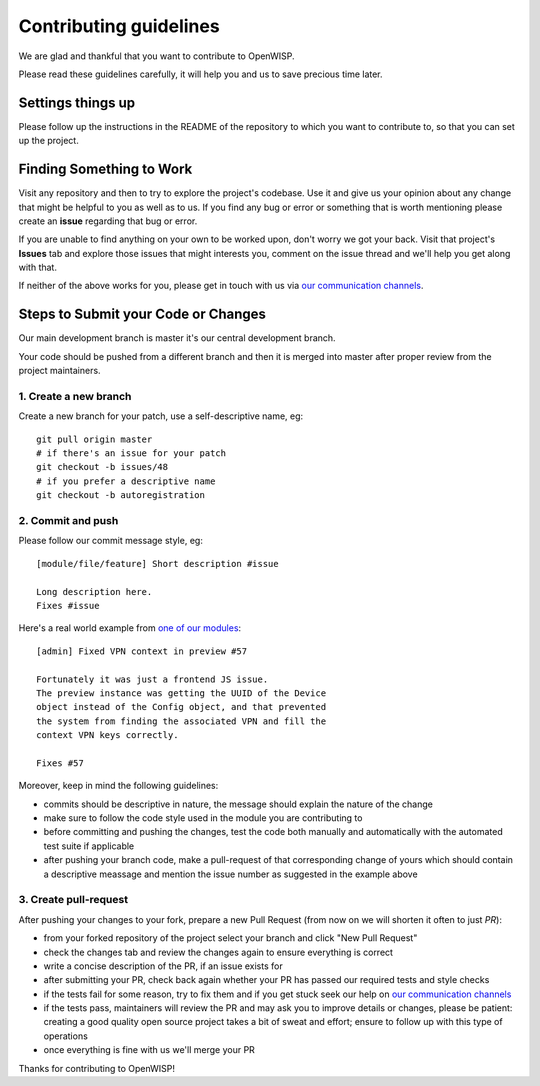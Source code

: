 Contributing guidelines
=======================

We are glad and thankful that you want to contribute to OpenWISP.

Please read these guidelines carefully, it will help you and us
to save precious time later.

Settings things up
~~~~~~~~~~~~~~~~~~

Please follow up the instructions in the README of the repository to
which you want to contribute to, so that you can set up the project.

Finding Something to Work
~~~~~~~~~~~~~~~~~~~~~~~~~

Visit any repository and then to try to explore the project's codebase.
Use it and give us your opinion about any change that might be helpful
to you as well as to us. If you find any bug or error or something
that is worth mentioning please create an **issue** regarding that
bug or error.

If you are unable to find anything on your own to be worked upon,
don't worry we got your back. Visit that project's **Issues** tab and
explore those issues that might interests you, comment on the issue
thread and we'll help you get along with that.

If neither of the above works for you, please get in touch with us
via `our communication channels <http://openwisp.org/support.html>`_.

Steps to Submit your Code or Changes
~~~~~~~~~~~~~~~~~~~~~~~~~~~~~~~~~~~~

Our main development branch is master it's our central development
branch.

Your code should be pushed from a different branch and then it is
merged into master after proper review from the project maintainers.

1. Create a new branch
----------------------

Create a new branch for your patch, use a self-descriptive name, eg:

::

  git pull origin master
  # if there's an issue for your patch
  git checkout -b issues/48
  # if you prefer a descriptive name
  git checkout -b autoregistration

2. Commit and push
------------------

Please follow our commit message style, eg:

::

    [module/file/feature] Short description #issue

    Long description here.
    Fixes #issue

Here's a real world example from `one of our modules
<https://github.com/openwisp/django-netjsonconfig/commit/7a5dad9f97e708b89149c2765f8298c5a94b652b>`_:

::

    [admin] Fixed VPN context in preview #57

    Fortunately it was just a frontend JS issue.
    The preview instance was getting the UUID of the Device
    object instead of the Config object, and that prevented
    the system from finding the associated VPN and fill the
    context VPN keys correctly.

    Fixes #57

Moreover, keep in mind the following guidelines:

- commits should be descriptive in nature, the message should
  explain the nature of the change
- make sure to follow the code style used in the module
  you are contributing to
- before committing and pushing the changes, test the code both manually
  and automatically with the automated test suite if applicable
- after pushing your branch code, make a pull-request of that
  corresponding change of yours which should contain a descriptive
  meassage and mention the issue number as suggested in the example above

3. Create pull-request
----------------------

After pushing your changes to your fork, prepare a new Pull Request
(from now on we will shorten it often to just *PR*):

- from your forked repository of the project select your branch and
  click "New Pull Request"
- check the changes tab and review the changes again to ensure everything
  is correct
- write a concise description of the PR, if an issue exists for
- after submitting your PR, check back again whether your PR has passed
  our required tests and style checks
- if the tests fail for some reason, try to fix them and if you get
  stuck seek our help on `our communication channels
  <http://openwisp.org/support.html>`_
- if the tests pass, maintainers will review the PR and may ask
  you to improve details or changes, please be patient: creating
  a good quality open source project takes a bit of sweat and effort;
  ensure to follow up with this type of operations
- once everything is fine with us we'll merge your PR

Thanks for contributing to OpenWISP!
